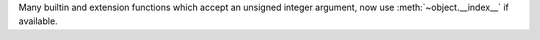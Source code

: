 Many builtin and extension functions which accept an unsigned integer
argument, now use :meth:`~object.__index__` if available.
